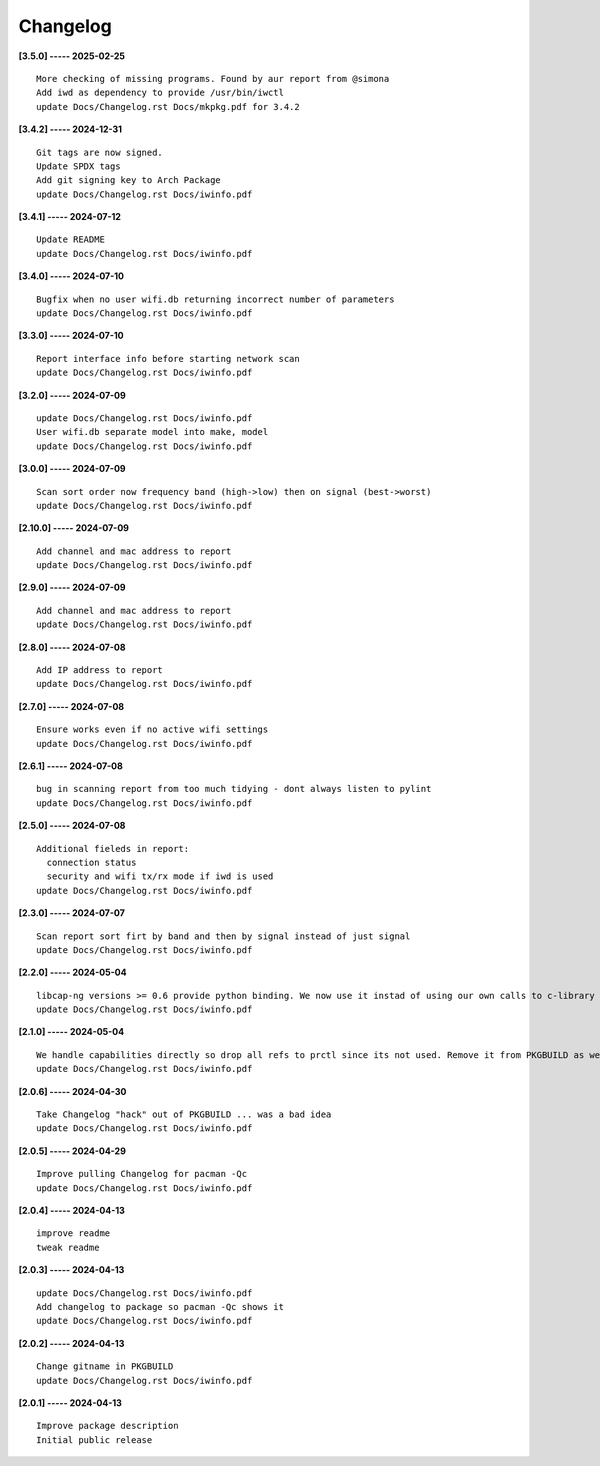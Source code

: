 Changelog
=========

**[3.5.0] ----- 2025-02-25** ::

	    More checking of missing programs. Found by aur report from @simona
	    Add iwd as dependency to provide /usr/bin/iwctl
	    update Docs/Changelog.rst Docs/mkpkg.pdf for 3.4.2


**[3.4.2] ----- 2024-12-31** ::

	    Git tags are now signed.
	    Update SPDX tags
	    Add git signing key to Arch Package
	    update Docs/Changelog.rst Docs/iwinfo.pdf


**[3.4.1] ----- 2024-07-12** ::

	    Update README
	    update Docs/Changelog.rst Docs/iwinfo.pdf


**[3.4.0] ----- 2024-07-10** ::

	    Bugfix when no user wifi.db returning incorrect number of parameters
	    update Docs/Changelog.rst Docs/iwinfo.pdf


**[3.3.0] ----- 2024-07-10** ::

	    Report interface info before starting network scan
	    update Docs/Changelog.rst Docs/iwinfo.pdf


**[3.2.0] ----- 2024-07-09** ::

	    update Docs/Changelog.rst Docs/iwinfo.pdf
	    User wifi.db separate model into make, model
	    update Docs/Changelog.rst Docs/iwinfo.pdf


**[3.0.0] ----- 2024-07-09** ::

	    Scan sort order now frequency band (high->low) then on signal (best->worst)
	    update Docs/Changelog.rst Docs/iwinfo.pdf


**[2.10.0] ----- 2024-07-09** ::

	    Add channel and mac address to report
	    update Docs/Changelog.rst Docs/iwinfo.pdf


**[2.9.0] ----- 2024-07-09** ::

	    Add channel and mac address to report
	    update Docs/Changelog.rst Docs/iwinfo.pdf


**[2.8.0] ----- 2024-07-08** ::

	    Add IP address to report
	    update Docs/Changelog.rst Docs/iwinfo.pdf


**[2.7.0] ----- 2024-07-08** ::

	    Ensure works even if no active wifi settings
	    update Docs/Changelog.rst Docs/iwinfo.pdf


**[2.6.1] ----- 2024-07-08** ::

	    bug in scanning report from too much tidying - dont always listen to pylint
	    update Docs/Changelog.rst Docs/iwinfo.pdf


**[2.5.0] ----- 2024-07-08** ::

	    Additional fieleds in report:
	      connection status
	      security and wifi tx/rx mode if iwd is used
	    update Docs/Changelog.rst Docs/iwinfo.pdf


**[2.3.0] ----- 2024-07-07** ::

	    Scan report sort firt by band and then by signal instead of just signal
	    update Docs/Changelog.rst Docs/iwinfo.pdf


**[2.2.0] ----- 2024-05-04** ::

	    libcap-ng versions >= 0.6 provide python binding. We now use it instad of using our own calls to c-library libcap-ng.so
	    update Docs/Changelog.rst Docs/iwinfo.pdf


**[2.1.0] ----- 2024-05-04** ::

	    We handle capabilities directly so drop all refs to prctl since its not used. Remove it from PKGBUILD as well
	    update Docs/Changelog.rst Docs/iwinfo.pdf


**[2.0.6] ----- 2024-04-30** ::

	    Take Changelog "hack" out of PKGBUILD ... was a bad idea
	    update Docs/Changelog.rst Docs/iwinfo.pdf


**[2.0.5] ----- 2024-04-29** ::

	    Improve pulling Changelog for pacman -Qc
	    update Docs/Changelog.rst Docs/iwinfo.pdf


**[2.0.4] ----- 2024-04-13** ::

	    improve readme
	    tweak readme


**[2.0.3] ----- 2024-04-13** ::

	    update Docs/Changelog.rst Docs/iwinfo.pdf
	    Add changelog to package so pacman -Qc shows it
	    update Docs/Changelog.rst Docs/iwinfo.pdf


**[2.0.2] ----- 2024-04-13** ::

	    Change gitname in PKGBUILD
	    update Docs/Changelog.rst Docs/iwinfo.pdf


**[2.0.1] ----- 2024-04-13** ::

	    Improve package description
	    Initial public release


